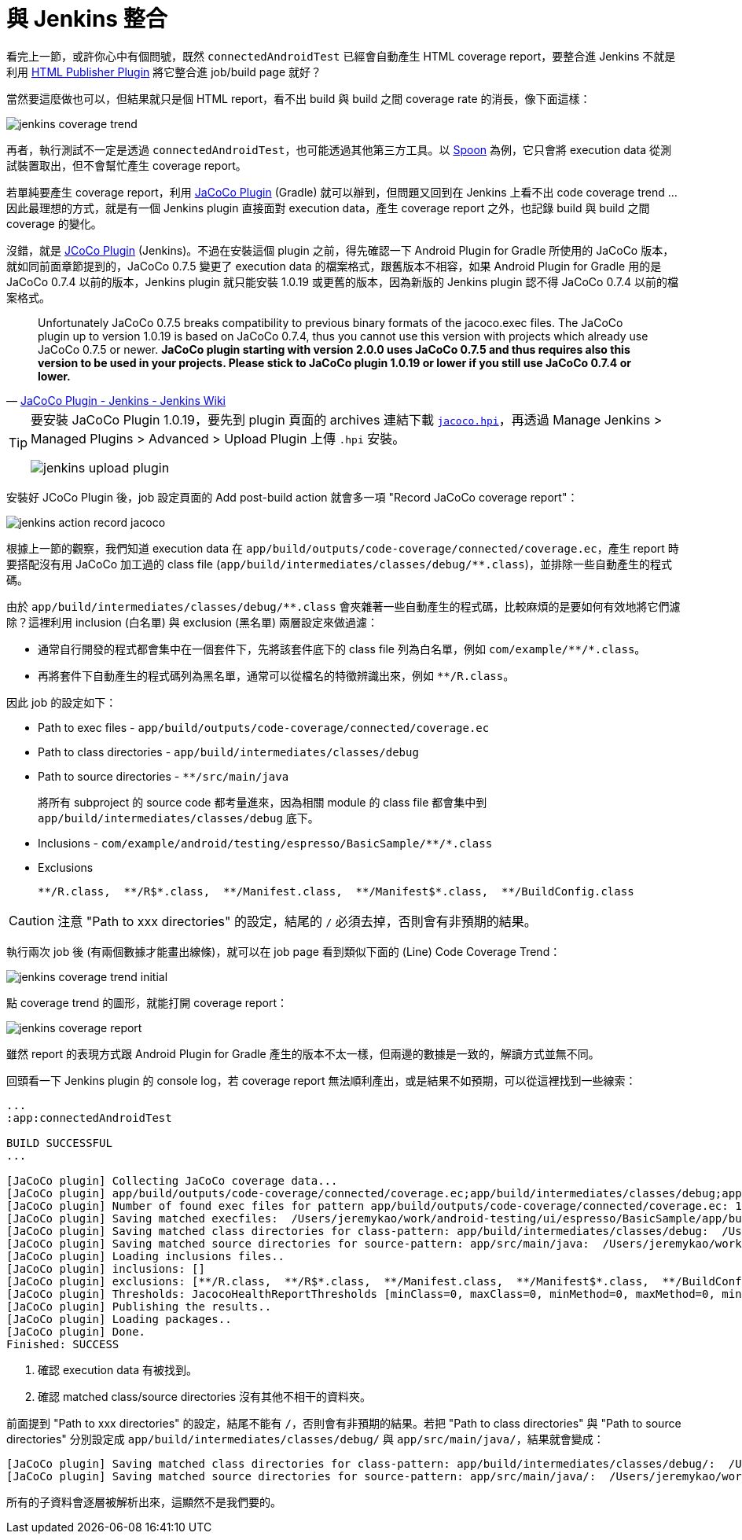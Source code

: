 = 與 Jenkins 整合

看完上一節，或許你心中有個問號，既然 `connectedAndroidTest` 已經會自動產生 HTML coverage report，要整合進 Jenkins 不就是利用 https://wiki.jenkins-ci.org/display/JENKINS/HTML+Publisher+Plugin[HTML Publisher Plugin] 將它整合進 job/build page 就好？

當然要這麼做也可以，但結果就只是個 HTML report，看不出 build 與 build 之間 coverage rate 的消長，像下面這樣：

image::/images/jenkins-coverage-trend.png[]

再者，執行測試不一定是透過 `connectedAndroidTest`，也可能透過其他第三方工具。以 http://square.github.io/spoon/[Spoon] 為例，它只會將 execution data 從測試裝置取出，但不會幫忙產生 coverage report。

若單純要產生 coverage report，利用 https://docs.gradle.org/current/userguide/jacoco_plugin.html[JaCoCo Plugin] (Gradle) 就可以辦到，但問題又回到在 Jenkins 上看不出 code coverage trend ... 因此最理想的方式，就是有一個 Jenkins plugin 直接面對 execution data，產生 coverage report 之外，也記錄 build 與 build 之間 coverage 的變化。

沒錯，就是 https://wiki.jenkins-ci.org/display/JENKINS/JaCoCo+Plugin[JCoCo Plugin] (Jenkins)。不過在安裝這個 plugin 之前，得先確認一下 Android Plugin for Gradle 所使用的 JaCoCo 版本，就如同前面章節提到的，JaCoCo 0.7.5 變更了 execution data 的檔案格式，跟舊版本不相容，如果 Android Plugin for Gradle 用的是 JaCoCo 0.7.4 以前的版本，Jenkins plugin 就只能安裝 1.0.19 或更舊的版本，因為新版的 Jenkins plugin 認不得 JaCoCo 0.7.4 以前的檔案格式。

[quote,'https://wiki.jenkins-ci.org/display/JENKINS/JaCoCo+Plugin[JaCoCo Plugin - Jenkins - Jenkins Wiki]']
____
Unfortunately JaCoCo 0.7.5 breaks compatibility to previous binary formats of the jacoco.exec files. The JaCoCo plugin up to version 1.0.19 is based on JaCoCo 0.7.4, thus you cannot use this version with projects which already use JaCoCo 0.7.5 or newer. *JaCoCo plugin starting with version 2.0.0 uses JaCoCo 0.7.5 and thus requires also this version to be used in your projects. Please stick to JaCoCo plugin 1.0.19 or lower if you still use JaCoCo 0.7.4 or lower.*
____

[TIP]
====
要安裝 JaCoCo Plugin 1.0.19，要先到 plugin 頁面的 archives 連結下載 http://updates.jenkins-ci.org/download/plugins/jacoco/1.0.19/jacoco.hpi[`jacoco.hpi`]，再透過 Manage Jenkins > Managed Plugins > Advanced > Upload Plugin 上傳 `.hpi` 安裝。

image::/images/jenkins-upload-plugin.png[]
====

安裝好 JCoCo Plugin 後，job 設定頁面的 Add post-build action 就會多一項 "Record JaCoCo coverage report"：

image::/images/jenkins-action-record-jacoco.png[]

根據上一節的觀察，我們知道 execution data 在 `app/build/outputs/code-coverage/connected/coverage.ec`，產生 report 時要搭配沒有用 JaCoCo 加工過的 class file (`app/build/intermediates/classes/debug/**.class`)，並排除一些自動產生的程式碼。

由於 `app/build/intermediates/classes/debug/**.class` 會夾雜著一些自動產生的程式碼，比較麻煩的是要如何有效地將它們濾除？這裡利用 inclusion (白名單) 與 exclusion (黑名單) 兩層設定來做過濾：

 * 通常自行開發的程式都會集中在一個套件下，先將該套件底下的 class file 列為白名單，例如 `com/example/\**/*.class`。
 * 再將套件下自動產生的程式碼列為黑名單，通常可以從檔名的特徵辨識出來，例如 `**/R.class`。

因此 job 的設定如下：

 * Path to exec files - `app/build/outputs/code-coverage/connected/coverage.ec`
 * Path to class directories - `app/build/intermediates/classes/debug` 
 * Path to source directories - `**/src/main/java`
+
將所有 subproject 的 source code 都考量進來，因為相關 module 的 class file 都會集中到 `app/build/intermediates/classes/debug` 底下。
+
 * Inclusions - `com/example/android/testing/espresso/BasicSample/\**/*.class`
 * Exclusions
+
----
**/R.class,  **/R$*.class,  **/Manifest.class,  **/Manifest$*.class,  **/BuildConfig.class
----

CAUTION: 注意 "Path to xxx directories" 的設定，結尾的 `/` 必須去掉，否則會有非預期的結果。

執行兩次 job 後 (有兩個數據才能畫出線條)，就可以在 job page 看到類似下面的 (Line) Code Coverage Trend：

image::/images/jenkins-coverage-trend-initial.png[]

點 coverage trend 的圖形，就能打開 coverage report：

image::/images/jenkins-coverage-report.png[]

雖然 report 的表現方式跟 Android Plugin for Gradle 產生的版本不太一樣，但兩邊的數據是一致的，解讀方式並無不同。

回頭看一下 Jenkins plugin 的 console log，若 coverage report 無法順利產出，或是結果不如預期，可以從這裡找到一些線索：

----
...
:app:connectedAndroidTest

BUILD SUCCESSFUL
...

[JaCoCo plugin] Collecting JaCoCo coverage data...
[JaCoCo plugin] app/build/outputs/code-coverage/connected/coverage.ec;app/build/intermediates/classes/debug;app/src/main/java; locations are configured
[JaCoCo plugin] Number of found exec files for pattern app/build/outputs/code-coverage/connected/coverage.ec: 1
[JaCoCo plugin] Saving matched execfiles:  /Users/jeremykao/work/android-testing/ui/espresso/BasicSample/app/build/outputs/code-coverage/connected/coverage.ec <1>
[JaCoCo plugin] Saving matched class directories for class-pattern: app/build/intermediates/classes/debug:  /Users/jeremykao/work/android-testing/ui/espresso/BasicSample/app/build/intermediates/classes/debug <2>
[JaCoCo plugin] Saving matched source directories for source-pattern: app/src/main/java:  /Users/jeremykao/work/android-testing/ui/espresso/BasicSample/app/src/main/java <2>
[JaCoCo plugin] Loading inclusions files..
[JaCoCo plugin] inclusions: []
[JaCoCo plugin] exclusions: [**/R.class,  **/R$*.class,  **/Manifest.class,  **/Manifest$*.class,  **/BuildConfig.class]
[JaCoCo plugin] Thresholds: JacocoHealthReportThresholds [minClass=0, maxClass=0, minMethod=0, maxMethod=0, minLine=0, maxLine=0, minBranch=0, maxBranch=0, minInstruction=0, maxInstruction=0, minComplexity=0, maxComplexity=0]
[JaCoCo plugin] Publishing the results..
[JaCoCo plugin] Loading packages..
[JaCoCo plugin] Done.
Finished: SUCCESS
----
<1> 確認 execution data 有被找到。
<2> 確認 matched class/source directories 沒有其他不相干的資料夾。

前面提到 "Path to xxx directories" 的設定，結尾不能有 `/`，否則會有非預期的結果。若把 "Path to class directories" 與 "Path to source directories" 分別設定成 `app/build/intermediates/classes/debug/` 與 `app/src/main/java/`，結果就會變成：

----
[JaCoCo plugin] Saving matched class directories for class-pattern: app/build/intermediates/classes/debug/:  /Users/jeremykao/work/android-testing/ui/espresso/BasicSample/app/build/intermediates/classes/debug /Users/jeremykao/work/android-testing/ui/espresso/BasicSample/app/build/intermediates/classes/debug/com ... /Users/jeremykao/work/android-testing/ui/espresso/BasicSample/app/build/intermediates/classes/debug/com/example/android/testing/espresso/BasicSample
[JaCoCo plugin] Saving matched source directories for source-pattern: app/src/main/java/:  /Users/jeremykao/work/android-testing/ui/espresso/BasicSample/app/src/main/java /Users/jeremykao/work/android-testing/ui/espresso/BasicSample/app/src/main/java/com ... /Users/jeremykao/work/android-testing/ui/espresso/BasicSample/app/src/main/java/com/example/android/testing/espresso/BasicSample
----

所有的子資料會逐層被解析出來，這顯然不是我們要的。

// 講到 "Path to exec files" 時，可以合併多個裝置的 execution data，可以提一下合併 unit test 與 integration test 的想法...

